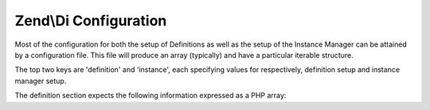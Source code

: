 .. _zend.di.configuration:

Zend\\Di Configuration
======================

Most of the configuration for both the setup of Definitions as well as the setup of the Instance Manager can be attained by a configuration file. This file will produce an array (typically) and have a particular iterable structure.

The top two keys are 'definition' and 'instance', each specifying values for respectively, definition setup and instance manager setup.

The definition section expects the following information expressed as a PHP array:

.. code-block:: php
   :linenos:

   $config = array(
       'definition' => array(
           'compiler' => array(/* @todo compiler information */),
           'runtime'  => array(/* @todo runtime information */),
           'class' => array(
               'instantiator' => '', // the name of the instantiator, by default this is __construct
               'supertypes    => array(), // an array of supertypes the class implements
               'methods'      => array(
                   'setSomeParameter' => array( // a method name
                       'parameterName' => array(
                           'name',       // string parameter name
                           'type',       // type or null
                           'is-required' // bool
                       )
                   )

               )
           )
       )
   );


